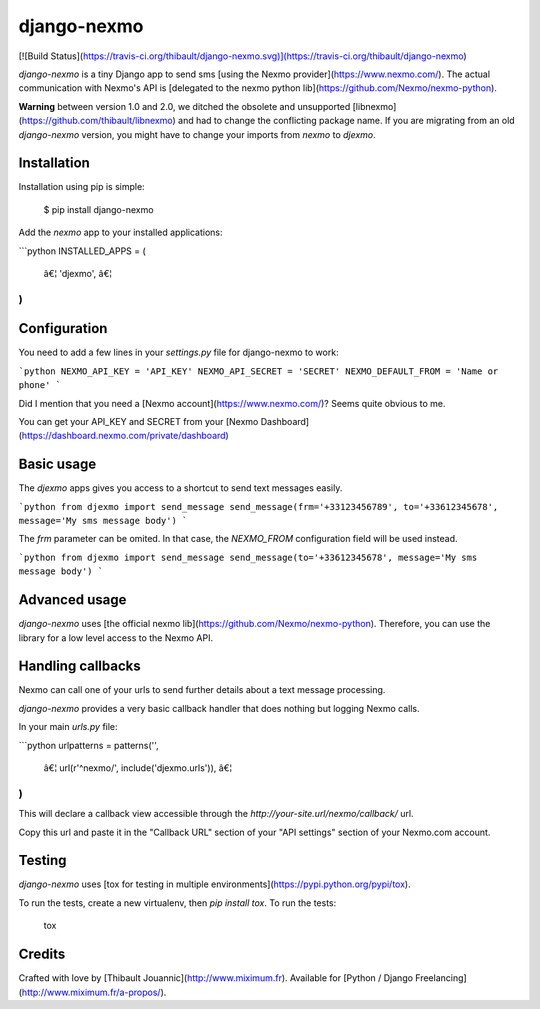 django-nexmo
============

[![Build
Status](https://travis-ci.org/thibault/django-nexmo.svg)](https://travis-ci.org/thibault/django-nexmo)

`django-nexmo` is a tiny Django app to send sms [using the Nexmo
provider](https://www.nexmo.com/). The actual communication with Nexmo's API is
[delegated to the nexmo python lib](https://github.com/Nexmo/nexmo-python).

**Warning** between version 1.0 and 2.0, we ditched the obsolete and
unsupported [libnexmo](https://github.com/thibault/libnexmo) and had to change
the conflicting package name. If you are migrating from an old `django-nexmo`
version, you might have to change your imports from `nexmo` to `djexmo`.

Installation
------------

Installation using pip is simple:

    $ pip install django-nexmo

Add the `nexmo` app to your installed applications:

```python
INSTALLED_APPS = (
    â€¦
    'djexmo',
    â€¦
)
```

Configuration
-------------

You need to add a few lines in your `settings.py` file for django-nexmo to work:

```python
NEXMO_API_KEY = 'API_KEY'
NEXMO_API_SECRET = 'SECRET'
NEXMO_DEFAULT_FROM = 'Name or phone'
```

Did I mention that you need a [Nexmo account](https://www.nexmo.com/)?
Seems quite obvious to me.

You can get your API_KEY and SECRET from your [Nexmo
Dashboard](https://dashboard.nexmo.com/private/dashboard)

Basic usage
-----------

The `djexmo` apps gives you access to a shortcut to send text messages easily.

```python
from djexmo import send_message
send_message(frm='+33123456789', to='+33612345678', message='My sms message body')
```

The `frm` parameter can be omited. In that case, the `NEXMO_FROM` configuration
field will be used instead.

```python
from djexmo import send_message
send_message(to='+33612345678', message='My sms message body')
```

Advanced usage
--------------

`django-nexmo` uses [the official nexmo lib](https://github.com/Nexmo/nexmo-python).
Therefore, you can use the library for a low level access to the Nexmo
API.


Handling callbacks
------------------

Nexmo can call one of your urls to send further details about a text message processing.

`django-nexmo` provides a very basic callback handler that does nothing but logging
Nexmo calls.

In your main `urls.py` file:

```python
urlpatterns = patterns('',
    â€¦
    url(r'^nexmo/', include('djexmo.urls')),
    â€¦
)
```

This will declare a callback view accessible through the
`http://your-site.url/nexmo/callback/` url.

Copy this url and paste it in the "Callback URL" section of your "API settings"
section of your Nexmo.com account.

Testing
-------

`django-nexmo` uses [tox for testing in multiple
environments](https://pypi.python.org/pypi/tox).

To run the tests, create a new virtualenv, then `pip install tox`. To run the
tests:

    tox

Credits
-------

Crafted with love by [Thibault Jouannic](http://www.miximum.fr). Available for
[Python / Django Freelancing](http://www.miximum.fr/a-propos/).


